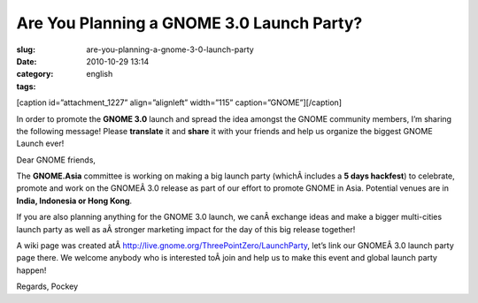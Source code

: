 Are You Planning a GNOME 3.0 Launch Party?
##########################################
:slug: are-you-planning-a-gnome-3-0-launch-party
:date: 2010-10-29 13:14
:category:
:tags: english

[caption id=”attachment\_1227” align=”alignleft” width=”115”
caption=”GNOME”]\ |GNOME|\ [/caption]

In order to promote the **GNOME 3.0** launch and spread the idea amongst
the GNOME community members, I’m sharing the following message! Please
**translate** it and **share** it with your friends and help us organize
the biggest GNOME Launch ever!

Dear GNOME friends,

The **GNOME.Asia** committee is working on making a big launch party
(whichÂ includes a **5 days hackfest**) to celebrate, promote and work
on the GNOMEÂ 3.0 release as part of our effort to promote GNOME in
Asia. Potential venues are in **India, Indonesia or Hong Kong**.

If you are also planning anything for the GNOME 3.0 launch, we
canÂ exchange ideas and make a bigger multi-cities launch party as well
as aÂ stronger marketing impact for the day of this big release
together!

A wiki page was created
atÂ \ `http://live.gnome.org/ThreePointZero/LaunchParty <http://live.gnome.org/ThreePointZero/LaunchParty>`__,
let’s link our GNOMEÂ 3.0 launch party page there. We welcome anybody
who is interested toÂ join and help us to make this event and global
launch party happen!

Regards, Pockey

.. |GNOME| image:: http://www.ogmaciel.com/wp-content/uploads/2010/10/GnomeBrandBook-VerticalOrientation.png
   :target: http://www.ogmaciel.com/wp-content/uploads/2010/10/GnomeBrandBook-VerticalOrientation.png
